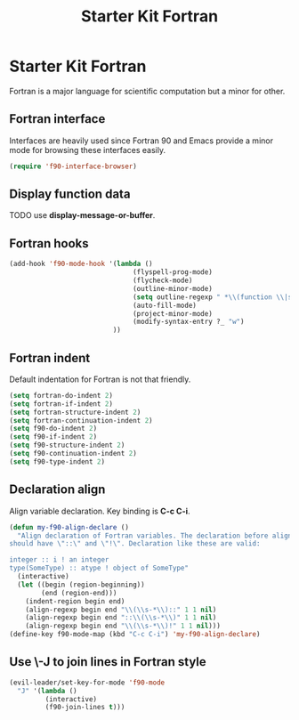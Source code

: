 #+TITLE: Starter Kit Fortran
#+OPTIONS: toc:nil num:nil ^:nil

* Starter Kit Fortran

Fortran is a major language for scientific computation but a minor for other.

** Fortran interface

Interfaces are heavily used since Fortran 90 and Emacs provide a minor mode
for browsing these interfaces easily.

#+BEGIN_SRC emacs-lisp
(require 'f90-interface-browser)
#+END_SRC

** Display function data
TODO
use *display-message-or-buffer*.
** Fortran hooks

#+BEGIN_SRC emacs-lisp
(add-hook 'f90-mode-hook '(lambda ()
                               (flyspell-prog-mode)
                               (flycheck-mode)
                               (outline-minor-mode)
                               (setq outline-regexp " *\\(function \\|subroutine \\|type[, ]\\|module \\|interface \\|program \\|recursive \\)")
                               (auto-fill-mode)
                               (project-minor-mode)
                               (modify-syntax-entry ?_ "w")
                          ))
#+END_SRC

** Fortran indent
   
Default indentation for Fortran is not that friendly.
#+BEGIN_SRC emacs-lisp
(setq fortran-do-indent 2)
(setq fortran-if-indent 2)
(setq fortran-structure-indent 2)
(setq fortran-continuation-indent 2)
(setq f90-do-indent 2)
(setq f90-if-indent 2)
(setq f90-structure-indent 2)
(setq f90-continuation-indent 2)
(setq f90-type-indent 2)
#+END_SRC

** Declaration align
   
Align variable declaration. Key binding is *C-c C-i*.

#+BEGIN_SRC emacs-lisp
(defun my-f90-align-declare ()
  "Align declaration of Fortran variables. The declaration before align
should have \"::\" and \"!\". Declaration like these are valid:

integer :: i ! an integer
type(SomeType) :: atype ! object of SomeType"
  (interactive)
  (let ((begin (region-beginning))
        (end (region-end)))
    (indent-region begin end)
    (align-regexp begin end "\\(\\s-*\\)::" 1 1 nil)
    (align-regexp begin end "::\\(\\s-*\\)" 1 1 nil)
    (align-regexp begin end "\\(\\s-*\\)!" 1 1 nil)))
(define-key f90-mode-map (kbd "C-c C-i") 'my-f90-align-declare)
#+END_SRC


** Use \-J to join lines in Fortran style
#+BEGIN_SRC emacs-lisp
(evil-leader/set-key-for-mode 'f90-mode
  "J" '(lambda ()
         (interactive)
         (f90-join-lines t)))
#+END_SRC


